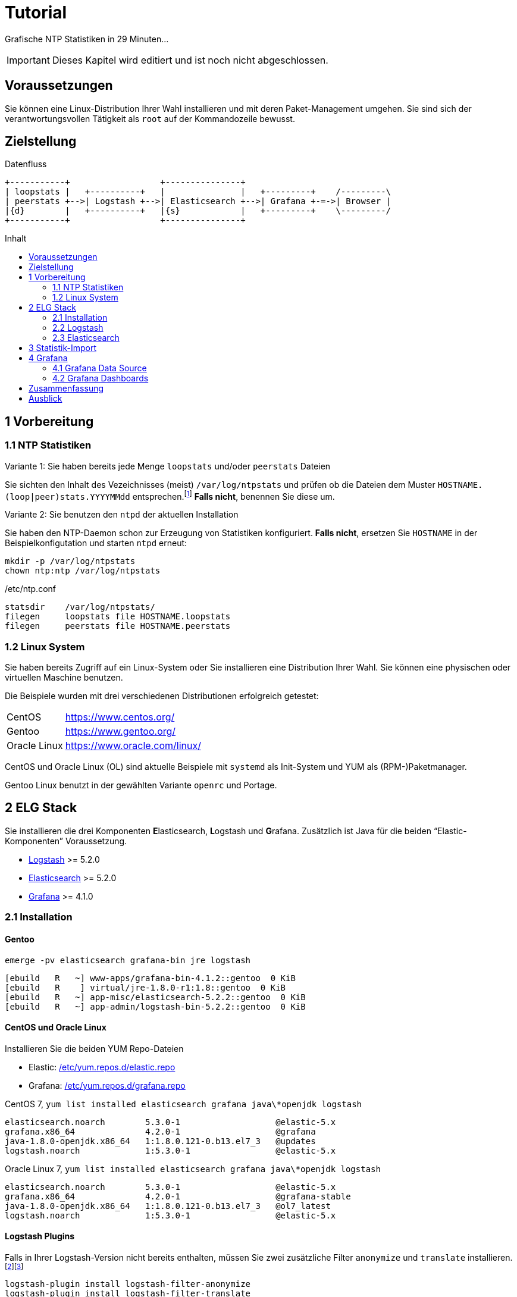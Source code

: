 = Tutorial
:icons:         font
:imagesdir:     ../../images
:imagesoutdir:  ../../images
:linkattrs:
:toc:           macro
:toc-title:     Inhalt

Grafische NTP Statistiken in 29 Minuten...

IMPORTANT: Dieses Kapitel wird editiert und ist noch nicht abgeschlossen.

== Voraussetzungen

Sie können eine Linux-Distribution Ihrer Wahl installieren und mit deren Paket-Management umgehen.
Sie sind sich der verantwortungsvollen Tätigkeit als `root` auf der Kommandozeile bewusst.

== Zielstellung

.Datenfluss
ifeval::["{{gitbook.version}}" != "3.2.2"]
ifndef::env-github[]
[ditaa, target="diagram/tutorial_dataflow", png]
----
+-----------+                  +---------------+
| loopstats |   +----------+   |               |   +---------+    /---------\
| peerstats +-->| Logstash +-->| Elasticsearch +-->| Grafana +-=->| Browser |
|{d}        |   +----------+   |{s}            |   +---------+    \---------/
+-----------+                  +---------------+
----
endif::env-github[]
ifdef::env-github[]
image::diagram/tutorial_dataflow.png[tutorial_dataflow]
endif::env-github[]
endif::[]
ifeval::["{{gitbook.version}}" == "3.2.2"]
image::diagram/tutorial_dataflow.png[tutorial_dataflow, link="https://raw.githubusercontent.com/wols/ntpstats-ng/master/doc/images/diagram/tutorial_dataflow.png"]
endif::[]

toc::[]

== 1 Vorbereitung

=== 1.1 NTP Statistiken

.Variante 1: Sie haben bereits jede Menge `loopstats` und/oder `peerstats` Dateien
Sie sichten den Inhalt des Vezeichnisses (meist) `/var/log/ntpstats` und prüfen ob die Dateien dem Muster `HOSTNAME.(loop|peer)stats.YYYYMMdd` entsprechen.footnote:[link:Appendix-Bookmarks.adoc#bookmark_joda_time[Joda-Time]]
**Falls nicht**, benennen Sie diese um.

.Variante 2: Sie benutzen den `ntpd` der aktuellen Installation
Sie haben den NTP-Daemon schon zur Erzeugung von Statistiken konfiguriert.
**Falls nicht**, ersetzen Sie `HOSTNAME` in der Beispielkonfigutation und starten `ntpd` erneut:

[source%nowrap]
----
mkdir -p /var/log/ntpstats
chown ntp:ntp /var/log/ntpstats
----

./etc/ntp.conf
[source%nowrap]
----
statsdir    /var/log/ntpstats/
filegen     loopstats file HOSTNAME.loopstats
filegen     peerstats file HOSTNAME.peerstats
----

=== 1.2 Linux System

Sie haben bereits Zugriff auf ein Linux-System oder Sie installieren eine Distribution Ihrer Wahl.
Sie können eine physischen oder virtuellen Maschine benutzen.

Die Beispiele wurden mit drei verschiedenen Distributionen erfolgreich getestet:

[horizontal]
CentOS:: link:https://www.centos.org/[, window="_blank"]
Gentoo:: link:https://www.gentoo.org/[, window="_blank"]
Oracle Linux:: link:https://www.oracle.com/linux/[, window="_blank"]

CentOS und Oracle Linux (OL) sind aktuelle Beispiele mit `systemd` als Init-System und YUM als (RPM-)Paketmanager.

Gentoo Linux benutzt in der gewählten Variante `openrc` und Portage.

== 2 ELG Stack

Sie installieren die drei Komponenten **E**lasticsearch, **L**ogstash und **G**rafana.
Zusätzlich ist Java für die beiden "`Elastic-Komponenten`" Voraussetzung.

* xref:Appendix-Bookmarks.adoc#bookmark_logstash[Logstash] >= 5.2.0
* xref:Appendix-Bookmarks.adoc#bookmark_elasticsearch[Elasticsearch] >= 5.2.0
* xref:Appendix-Bookmarks.adoc#bookmark_grafana[Grafana] >= 4.1.0

=== 2.1 Installation

==== Gentoo

.`emerge -pv elasticsearch grafana-bin jre logstash`
[source%nowrap]
----
[ebuild   R   ~] www-apps/grafana-bin-4.1.2::gentoo  0 KiB
[ebuild   R    ] virtual/jre-1.8.0-r1:1.8::gentoo  0 KiB
[ebuild   R   ~] app-misc/elasticsearch-5.2.2::gentoo  0 KiB
[ebuild   R   ~] app-admin/logstash-bin-5.2.2::gentoo  0 KiB
----

==== CentOS und Oracle Linux

.Installieren Sie die beiden YUM Repo-Dateien
* Elastic: link:https://github.com/wols/ntpstats-ng/blob/master/etc/yum.repos.d/elastic.repo[/etc/yum.repos.d/elastic.repo, window="_blank"]
* Grafana: link:https://github.com/wols/ntpstats-ng/blob/master/etc/yum.repos.d/grafana.repo[/etc/yum.repos.d/grafana.repo, window="_blank"]

.CentOS 7, `yum list installed elasticsearch grafana java\*openjdk logstash`
[source%nowrap]
----
elasticsearch.noarch        5.3.0-1                   @elastic-5.x
grafana.x86_64              4.2.0-1                   @grafana
java-1.8.0-openjdk.x86_64   1:1.8.0.121-0.b13.el7_3   @updates
logstash.noarch             1:5.3.0-1                 @elastic-5.x
----

.Oracle Linux 7, `yum list installed elasticsearch grafana java\*openjdk logstash`
[source%nowrap]
----
elasticsearch.noarch        5.3.0-1                   @elastic-5.x
grafana.x86_64              4.2.0-1                   @grafana-stable
java-1.8.0-openjdk.x86_64   1:1.8.0.121-0.b13.el7_3   @ol7_latest
logstash.noarch             1:5.3.0-1                 @elastic-5.x
----

==== Logstash Plugins

Falls in Ihrer Logstash-Version nicht bereits enthalten, müssen Sie zwei zusätzliche Filter `anonymize` und `translate` installieren.footnote:[link:https://www.elastic.co/guide/en/logstash/current/plugins-filters-anonymize.html[Logstash - Filter plugins - anonymize, window="_blank"]]footnote:[link:https://www.elastic.co/guide/en/logstash/current/plugins-filters-translate.html[Logstash - Filter plugins - translate, window="_blank"]]

[source%nowrap]
----
logstash-plugin install logstash-filter-anonymize
logstash-plugin install logstash-filter-translate
----

.Gentoo, logstash-5.2.2
[source%nowrap]
----
cd /opt/logstash

DEBUG=1 JARS_SKIP='true' bin/logstash-plugin install logstash-filter-anonymize
DEBUG=1 JARS_SKIP='true' bin/logstash-plugin install logstash-filter-translate
----

[.lead]
Sie können nun die Komponenten nacheinender konfigurieren und testen.

=== 2.2 Logstash

Sie legen Log- und Spool-Verzeichnis an.

[source%nowrap]
----
mkdir -p /var/opt/ntpstats-ng
mkdir /var/opt/ntpstats-ng/log
mkdir /var/opt/ntpstats-ng/spool
chgrp logstash -R /var/opt/ntpstats-ng
chmod g+w /var/opt/ntpstats-ng/log
----

==== 2.2.1 Logstash Konfiguration

Sie kopieren drei Dateien in das (leere) Verzeichnis `/etc/logstash/conf.d`:

* Input: link:https://github.com/wols/ntpstats-ng/blob/master/etc/logstash/conf.d/20_ntpstats-ng.conf[20_ntpstats-ng.conf, window="_blank"]
* Filter: link:https://github.com/wols/ntpstats-ng/blob/master/etc/logstash/conf.d/40_ntpstats-ng.conf[40_ntpstats-ng.conf, window="_blank"]
* Output: link:https://github.com/wols/ntpstats-ng/blob/master/etc/logstash/conf.d/59_ntpstats-ng.conf[59_ntpstats-ng.conf, window="_blank"]

Zwei weitere Dateien in das Verzeichnis `/etc/logstash`:

* link:https://github.com/wols/ntpstats-ng/blob/master/etc/logstash/dictionary-ntpstats-stats_host.yml[dictionary-ntpstats-stats_host.yml, window="_blank"]
* link:https://github.com/wols/ntpstats-ng/blob/master/etc/logstash/dictionary-ntpstats-source_address.yml[dictionary-ntpstats-source_address.yml, window="_blank"]

.Zusammenfassung der aktuellen Konfiguration
[source%nowrap]
----
# 20_ntpstats-ng.conf
input {
    file {
        path => [
            "/var/opt/ntpstats-ng/spool/*.loopstats" # <1>
            "/var/opt/ntpstats-ng/spool/*.peerstats" # <2>
        ]
    }
}

# 40_ntpstats-ng.conf
filter {
    csv {} # <3>
    csv {} # <4>
}

# 59_ntpstats-ng.conf
output {
    file {
        path => [ "/var/opt/ntpstats-ng/log/ntpstats-ng-debug-%{+YYYY-MM-dd}.json" ] # <5>
    }
}
----
<1> loopstats Spool
<2> peerstats Spool
<3> loopstats Filter
<4> peerstats Filter
<5> Output im JSON-Format

==== 2.2.2 Logstash Test

.Logstash Test
ifeval::["{{gitbook.version}}" != "3.2.2"]
ifndef::env-github[]
[ditaa, target="diagram/tutorial_logstash", png]
----
+-----------+   /-------+--------+--------\
| loopstats +-->|       |        |        |
|{d}        |   |       |        |        |   +-----------------------------------+
+-----------+   |       |        |        |   |                                   |
                | input | filter | output +-->| ntpstats-ng-debug-2017-04-10.json |
+-----------+   |       |        |        |   |{d}                                |
| peerstats |   |       |        |        |   +-----------------------------------+
|{d}        +-->|       |        |        |
+-----------+   \-------+--------+--------/
----
endif::env-github[]
ifdef::env-github[]
image::diagram/tutorial_logstash.png[tutorial_logstash]
endif::env-github[]
endif::[]
ifeval::["{{gitbook.version}}" == "3.2.2"]
image::diagram/tutorial_logstash.png[tutorial_logstash, link="https://raw.githubusercontent.com/wols/ntpstats-ng/master/doc/images/diagram/tutorial_logstash.png"]
endif::[]

TIP: Sie testen zuerst den Import ohne Elasticsearch und Grafana.

.CentOS 7, OL 7, syslogd
[source%nowrap]
----
systemctl start logstash.service
----

.Gentoo, openrc, logstash-5.2.2
[source%nowrap]
----
/etc/init.d/logstash start
 * Checking your configuration ...
Sending Logstash's logs to /var/log/logstash which is now configured via log4j2.properties
Configuration OK
[2017-04-10T10:23:44,131][INFO ][logstash.runner] Using config.test_and_exit mode. Config Validation Result: OK. Exiting Logstash                                                    [ ok ]
 * Starting logstash ...
----

Starten Sie nun die Beobachtung von `logstash` und den *noch nicht existierenden Dateien*.

.`tail -F /var/log/logstash/logstash-plain.log /var/opt/ntpstats-ng/log/ntpstats-ng-*`
[source%nowrap]
----
==> /var/log/logstash/logstash-plain.log <==
[2017-04-10T10:33:19,494][INFO ][logstash.runner  ] Using config.test_and_exit mode. Config Validation Result: OK. Exiting Logstash
[2017-04-10T10:33:29,706][INFO ][logstash.pipeline] Starting pipeline {"id"=>"main", "pipeline.workers"=>4, "pipeline.batch.size"=>125, "pipeline.batch.delay"=>5, "pipeline.max_inflight"=>500}
[2017-04-10T10:33:29,720][INFO ][logstash.pipeline] Pipeline main started
[2017-04-10T10:33:29,765][INFO ][logstash.agent   ] Successfully started Logstash API endpoint {:port=>9600}
tail: '/var/opt/ntpstats-ng/log/ntpstats-ng-*' kann nicht zum Lesen geöffnet werden: Datei oder Verzeichnis nicht gefunden
----

Kopieren Sie nun mit Hilfe des Kommandos `cat` den Inhalt einer ersten Statistik-Datei ins Spool-Verzeichnis. +
Ersetzen Sie die Namensmuster durch Ihre aktuellen Werte - im Beispiel `localhost`.

.`cat /var/log/ntp/stats/HOSTNAME.loopstats.YYYYMMdd >> /var/opt/ntpstats-ng/spool/HOSTNAME.loopstats`
[source%nowrap]
----
cat /var/log/ntp/stats/localhost.loopstats.20160501 >> /var/opt/ntpstats-ng/spool/localhost.loopstats
----

Im anderen Terminal sollte Ihnen nach ein paar Sekunden von `tail` der Output im JSON-Format präsentiert werden.

.`tail -F /var/log/logstash/logstash-plain.log /var/opt/ntpstats-ng/log/ntpstats-ng-*`
[source%nowrap]
----
==> /var/log/logstash/logstash-plain.log <==
[2017-04-10T11:02:25,251][INFO ][logstash.outputs.file] Opening file {:path=>"/var/opt/ntpstats-ng/log/ntpstats-ng-debug-2017-04-10.json"}

==> /var/opt/ntpstats-ng/log/ntpstats-ng-debug-2017-04-10.json <==
{"stats_host":"localhost","mjd":57509,"clock_offset":-7.76718E-4,"frequency_offset":-2.119,"type":"loopstats","stats_stamp":"2016-05-01T00:06:28.261Z","@timestamp":"2017-04-10T11:05:02.114Z","time_past_midnight":388.261,"frequency_jitter":0.002391,"es_index":"ntpstats-archive-2016-05-01","loop_time_constant":"10","rms_jitter":5.30734E-4}
----

TIP: Sie haben die unterschiedlichen Datumsangaben bemerkt? +
Die Datei `localhost.loopstats.20160501` wurde am `2017-04-10` importiert. +
Später wird `es_index` um Anlegen eines Elasticsearch-Index `ntpstats-archive-2016-05-01` benutzt.

.`head -n 1 /var/opt/ntpstats-ng/log/ntpstats-ng-debug-2017-04-10.json | jq` footnote:[link:Appendix.adoc#bookmark_jq[jq]]
[source%nowrap, json]
----
{
  "stats_host": "localhost",
  "mjd": 57509,
  "clock_offset": -0.000776718,
  "frequency_offset": -2.119,
  "type": "loopstats",
  "stats_stamp": "2016-05-01T00:06:28.261Z",
  "@timestamp": "2017-04-10T11:05:02.114Z",
  "time_past_midnight": 388.261,
  "frequency_jitter": 0.002391,
  "es_index": "ntpstats-archive-2016-05-01",
  "loop_time_constant": "10",
  "rms_jitter": 0.000530734
}
----

Das Feld `@timestamp` enthält den `logstash`-Zeitstempel der Verarbeitung.

Das Feld `stats_stamp` benötigen Sie später bei der Konfiguration der xref:Tutorial.adoc#_4_1_grafana_data_source[Grafana Data Source]. +
Es enthält den Zeitstempel der Statistikzeile der mit `logstash-filter-ruby` berechnet wurde.

.sinngemäße Darstellung der Berechnung
[source%nowrap, json]
----
mjd                 + time_past_midnight = stats_stamp
- - - - - - - - - - - - - - - - - - - - - - - - - - - - - - - - - - -
57509 # <1>
2016-05-01T00:00:00 # <2>
2016-05-01T00:00:00 + 388.261 s # <3>
                                         = 2016-05-01T00:06:28.261Z # <4>
----
<1> Modifizierte Julianische Datum
<2> MJD nach ISO8601
<3> Addition der _Sekunden nach Mitternacht_
<4> Ergebnis nach ISO8601

Löschen Sie Log- und Spool-Dateien und stoppen Sie `logstash`.

[source%nowrap]
----
rm /var/opt/ntpstats-ng/log/*
rm /var/opt/ntpstats-ng/spool/*
----

.CentOS 7, OL 7, syslogd
[source%nowrap]
----
systemctl stop logstash.service
----

.Gentoo, openrc
[source%nowrap]
----
/etc/init.d/logstash stop
----

Passen Sie nun die Konfiguration zum späteren Output nach Elasticsearch an.
Benutzen Sie die Datei link:https://github.com/wols/ntpstats-ng/blob/master/etc/logstash/conf.d/60_ntpstats-ng.conf[60_ntpstats-ng.conf, window="_blank"].

[source%nowrap]
----
rm /etc/logstash/conf.d/59_ntpstats-ng.conf
cp 60_ntpstats-ng.conf /etc/logstash/conf.d/
----

.aktualisierte Konfiguration
[source%nowrap]
----
# 60_ntpstats-ng.conf
output {
    elasticsearch {
        hosts => [ "localhost:9200" ] # <1>
        index => "%{es_index}" # <2>
    }
}
----
<1> lokale Elasticsearch-Node
<2> Inhalt des Felds `es_index`

=== 2.3 Elasticsearch

==== 2.3.1 Elasticsearch Konfiguration

./etc/elasticsearch/elasticsearch.yml
[source%nowrap, yaml]
----
cluster.name: ntpstats-ng

# enable cors
http.cors.enabled: true
http.cors.allow-origin: "*"
----

Starten Sie `elasticsearch`:

.CentOS 7, OL 7, syslogd
[source%nowrap]
----
systemctl start elasticsearch.service
----

.Gentoo, openrc, elasticsearch-5.2.2
[source%nowrap]
----
/etc/init.d/elasticsearch start
 * Starting elasticsearch ...
 * /run/elasticsearch: correcting mode
 * /var/lib/elasticsearch/_default: creating directory
 * /var/lib/elasticsearch/_default: correcting owner
----

.`tail -F /var/log/elasticsearch/_default/ntpstats-ng.log`
[source%nowrap]
----
[2017-04-10T12:23:17,710][INFO ][o.e.n.Node            ] [] initializing ...
[2017-04-10T12:23:17,957][INFO ][o.e.e.NodeEnvironment ] [n7G2It1] using [1] data paths, mounts [[/mnt/var (/dev/mapper/vg0-var)]], net usable_space [13.7gb], net total_space [15.9gb], spins? [possibly], types [reiserfs]
[2017-04-10T12:23:17,958][INFO ][o.e.e.NodeEnvironment ] [n7G2It1] heap size [1.9gb], compressed ordinary object pointers [true]
[2017-04-10T12:23:17,959][INFO ][o.e.n.Node            ] node name [n7G2It1] derived from node ID [n7G2It1tSx6rh9RkBNWSMQ]; set [node.name] to override # <1>
[2017-04-10T12:23:17,960][INFO ][o.e.n.Node            ] version[5.2.2], pid[31603], build[f9d9b74/2017-02-24T17:26:45.835Z], OS[Linux/4.4.39-gentoo-t440p/amd64], JVM[Oracle Corporation/Java HotSpot(TM) 64-Bit Server VM/1.8.0_121/25.121-b13]
[2017-04-10T12:23:19,390][INFO ][o.e.p.PluginsService  ] [n7G2It1] loaded module [aggs-matrix-stats]
[2017-04-10T12:23:19,390][INFO ][o.e.p.PluginsService  ] [n7G2It1] loaded module [ingest-common]
[2017-04-10T12:23:19,391][INFO ][o.e.p.PluginsService  ] [n7G2It1] loaded module [lang-expression]
[2017-04-10T12:23:19,391][INFO ][o.e.p.PluginsService  ] [n7G2It1] loaded module [lang-groovy]
[2017-04-10T12:23:19,391][INFO ][o.e.p.PluginsService  ] [n7G2It1] loaded module [lang-mustache]
[2017-04-10T12:23:19,391][INFO ][o.e.p.PluginsService  ] [n7G2It1] loaded module [lang-painless]
[2017-04-10T12:23:19,391][INFO ][o.e.p.PluginsService  ] [n7G2It1] loaded module [percolator]
[2017-04-10T12:23:19,391][INFO ][o.e.p.PluginsService  ] [n7G2It1] loaded module [reindex]
[2017-04-10T12:23:19,391][INFO ][o.e.p.PluginsService  ] [n7G2It1] loaded module [transport-netty3]
[2017-04-10T12:23:19,391][INFO ][o.e.p.PluginsService  ] [n7G2It1] loaded module [transport-netty4]
[2017-04-10T12:23:19,392][INFO ][o.e.p.PluginsService  ] [n7G2It1] no plugins loaded
[2017-04-10T12:23:21,597][INFO ][o.e.n.Node            ] initialized
[2017-04-10T12:23:21,598][INFO ][o.e.n.Node            ] [n7G2It1] starting ...
[2017-04-10T12:23:21,797][INFO ][o.e.t.TransportService] [n7G2It1] publish_address {127.0.0.1:9300}, bound_addresses {127.0.0.1:9300}
[2017-04-10T12:23:21,804][WARN ][o.e.b.BootstrapChecks ] [n7G2It1] max file descriptors [32000] for elasticsearch process is too low, increase to at least [65536]
[2017-04-10T12:23:24,865][INFO ][o.e.c.s.ClusterService] [n7G2It1] new_master {n7G2It1}{n7G2It1tSx6rh9RkBNWSMQ}{VrFsoVecQL-fNbcQux9Eng}{127.0.0.1}{127.0.0.1:9300}, reason: zen-disco-elected-as-master ([0] nodes joined)
[2017-04-10T12:23:24,911][INFO ][o.e.h.HttpServer      ] [n7G2It1] publish_address {127.0.0.1:9200}, bound_addresses {127.0.0.1:9200}
[2017-04-10T12:23:24,911][INFO ][o.e.n.Node            ] [n7G2It1] started
[2017-04-10T12:23:25,042][INFO ][o.e.g.GatewayService  ] [n7G2It1] recovered [0] indices into cluster_state
----
<1> `node.name` in `/etc/elasticsearch/elasticsearch.yml`

Sie kopieren zwei Dateien in das Verzeichnis `/etc/elasticsearch/config/templates`:

* link:https://github.com/wols/ntpstats-ng/blob/master/etc/elasticsearch/config/templates/template_node.json[template_node.json, window="_blank"]
* link:https://github.com/wols/ntpstats-ng/blob/master/etc/elasticsearch/config/templates/template_ntpstats-ng.json[template_ntpstats-ng.json, window="_blank"]

Sie bringen die Vorlagen in die Elasticsearch-Node ein.

[source%nowrap]
----
cd /etc/elasticsearch/config/templates

curl -XPUT 'http://localhost:9200/_template/template_node/' -d @template_node.json
{"acknowledged":true}

curl -XPUT 'http://localhost:9200/_template/template_ntpstats-ng/' -d @template_ntpstats-ng.json
{"acknowledged":true}
----

Für Ihre ersten Schritte konfigurieren Sie damit einen _Elasticsearch-Cluster_ mit nur einer _Node_.
Jeder _Index_ wird nur aus einer _Shard_ bestehen (keine _Replicas_).

.`template_node.json`
[source%nowrap, json]
----
{
    "template": "*",
    "settings": {
        "number_of_shards": 1,
        "number_of_replicas": 0
    }
}
----

Beim erneuten Start von `logstash` - wie unter xref:Tutorial.adoc#_2_2_2_logstash_test[] beschrieben - sehen Sie die zusätzlichen Zeilen `logstash.outputs.elasticsearch`.

.`tail -F /var/log/elasticsearch/_default/ntpstats-ng.log`
[source%nowrap]
----
[2017-04-10T12:33:37,693][INFO ][logstash.runner  ] Using config.test_and_exit mode. Config Validation Result: OK. Exiting Logstash
[2017-04-10T12:33:49,687][INFO ][logstash.outputs.elasticsearch] Elasticsearch pool URLs updated {:changes=>{:removed=>[], :added=>[http://localhost:9200/]}}
[2017-04-10T12:33:49,690][INFO ][logstash.outputs.elasticsearch] Running health check to see if an Elasticsearch connection is working {:healthcheck_url=>http://localhost:9200/, :path=>"/"}
[2017-04-10T12:33:50,125][WARN ][logstash.outputs.elasticsearch] Restored connection to ES instance {:url=>#<URI::HTTP:0x45383f5d URL:http://localhost:9200/>}
[2017-04-10T12:33:50,128][INFO ][logstash.outputs.elasticsearch] Using mapping template from {:path=>nil}
[2017-04-10T12:33:50,252][INFO ][logstash.outputs.elasticsearch] Attempting to install template {:manage_template=>{"template"=>"logstash-*", "version"=>50001, "settings"=>{"index.refresh_interval"=>"5s"}, "mappings"=>{"_default_"=>{"_all"=>{"enabled"=>true, "norms"=>false}, "dynamic_templates"=>[{"message_field"=>{"path_match"=>"message", "match_mapping_type"=>"string", "mapping"=>{"type"=>"text", "norms"=>false}}}, {"string_fields"=>{"match"=>"*", "match_mapping_type"=>"string", "mapping"=>{"type"=>"text", "norms"=>false, "fields"=>{"keyword"=>{"type"=>"keyword"}}}}}], "properties"=>{"@timestamp"=>{"type"=>"date", "include_in_all"=>false}, "@version"=>{"type"=>"keyword", "include_in_all"=>false}, "geoip"=>{"dynamic"=>true, "properties"=>{"ip"=>{"type"=>"ip"}, "location"=>{"type"=>"geo_point"}, "latitude"=>{"type"=>"half_float"}, "longitude"=>{"type"=>"half_float"}}}}}}}}
[2017-04-10T12:33:50,258][INFO ][logstash.outputs.elasticsearch] Installing elasticsearch template to _template/logstash
[2017-04-10T12:33:50,428][INFO ][logstash.outputs.elasticsearch] New Elasticsearch output {:class=>"LogStash::Outputs::ElasticSearch", :hosts=>[#<URI::Generic:0x5652b18f URL://localhost:9200>]}
[2017-04-10T12:33:50,464][INFO ][logstash.pipeline] Starting pipeline {"id"=>"main", "pipeline.workers"=>4, "pipeline.batch.size"=>125, "pipeline.batch.delay"=>5, "pipeline.max_inflight"=>500}
[2017-04-10T12:33:50,467][INFO ][logstash.pipeline] Pipeline main started
[2017-04-10T12:33:50,535][INFO ][logstash.agent   ] Successfully started Logstash API endpoint {:port=>9600}
----

== 3 Statistik-Import

Für den Import der Statistik-Dateien können Sie das Bash-Skript link:https://github.com/wols/ntpstats-ng/blob/master/opt/ntpstats-ng/bin/ntpstats-ng-transmitter[/opt/ntpstats-ng/bin/ntpstats-ng-transmitter, window="_blank"] verwenden.

.Beispiel (alle Optionen in eine Zeile)
[source%nowrap]
----
ntpstats-ng-transmitter -s /var/log/ntpstats \ # <1>
-d /var/opt/ntpstats-ng/spool \ # <2>
-t loopstats <3>
-i 10 \ # <4>
-v \ # <5>
-n # <6>
----
<1> Statistik-Verzeichnis aus xref:Tutorial.adoc#_1_1_ntp_statistiken[ntp.conf]
<2> Spool-Verzeichnis für xref:Tutorial.adoc#_2_2_1_logstash_konfiguration[Logstash]
<3> nur `HOSTNAME.loopstats.YYYMMdd`
<4> alle `10` Sekunden eine Datei - an Ihre CPU- und RAM-Performance anpassen
<5> Ausgabe an STDOUT
<6> keine Aktion

TIP: Realer Import _ohne_ Option `-n`.

.`ntpstats-ng-transmitter -s /var/log/ntpstats -d /var/opt/ntpstats-ng/spool -t loopstats -i 10 -v`
[source%nowrap]
----
DIR_STATS = /var/log/ntpstats ; DIR_SPOOL = /var/opt/ntpstats-ng/spool ; TYPE = loopstats ; ACTION = cat ; INTERVAL = 10
cat /var/log/ntpstats/localhost.loopstats.20160501 >> /var/opt/ntpstats-ng/spool/localhost.loopstats
elapsed: 10 seconds
cat /var/log/ntpstats/localhost.loopstats.20160502 >> /var/opt/ntpstats-ng/spool/localhost.loopstats
elapsed: 10 seconds
----

.`tail -F /var/log/elasticsearch/_default/ntpstats-ng.log`
[source%nowrap]
----
[2017-04-10T13:17:36,921][INFO ][o.e.c.m.MetaDataCreateIndexService] [n7G2It1] [ntpstats-archive-2016-05-01] creating index, cause [auto(bulk api)], templates [template_node, template_ntpstats-ng], shards [1]/[0], mappings [*]
[2017-04-10T13:17:37,581][INFO ][o.e.c.r.a.AllocationService] [n7G2It1] Cluster health status changed from [YELLOW] to [GREEN] (reason: [shards started [[ntpstats-archive-2016-05-01][0]] ...]). # <1>
[2017-04-10T13:17:37,724][INFO ][o.e.c.m.MetaDataMappingService] [n7G2It1] [ntpstats-archive-2016-05-01/memWq1lzT9mXKPz8GleTdw] create_mapping [loopstats] # <2>
[2017-04-10T13:17:39,198][INFO ][o.e.c.m.MetaDataCreateIndexService] [n7G2It1] [ntpstats-archive-2016-05-02] creating index, cause [auto(bulk api)], templates [template_node, template_ntpstats-ng], shards [1]/[0], mappings [*]
[2017-04-10T13:17:39,475][INFO ][o.e.c.r.a.AllocationService] [n7G2It1] Cluster health status changed from [YELLOW] to [GREEN] (reason: [shards started [[ntpstats-archive-2016-05-02][0]] ...]).
[2017-04-10T13:17:39,534][INFO ][o.e.c.m.MetaDataMappingService] [n7G2It1] [ntpstats-archive-2016-05-02/0mz9b5tBStOW9yZwVjcAQw] create_mapping [loopstats]
----
<1> Index aus `es_index`, Shard aus `template_node.json`
<2> Mapping aus `template_ntpstats-ng.json`

TIP: Herzlichen Glückwunsch!

== 4 Grafana

[.lead]
Und nun zur grafischen Darstellung...

=== 4.1 Grafana Data Source

Sie legen eine neue Elasticsearch-Datenquelle `ntpstats-archive` an.

.Grafana - Data Sources
image::grafana_data_sources.png[Grafana Data Sources, link="https://raw.githubusercontent.com/wols/ntpstats-ng/master/doc/images/grafana_data_sources.png"]

|===
| Name           |`ntpstats-archive`
| Type           |`Elasticsearch`
2+h|HTTP settings
|URL             |`\http://localhost:9200`
|Access          |`direct`
2+h|Elasticsearch Details
|Index name      |`[ntpstats-archive-]YYYY-MM-DD`
|Pattern         |`Daily`
|Time field name |`stats_stamp`
|Version         |`5.x`
|===

.Grafana - Edit Data Source
image::grafana_edit_data_source.png[Grafana Edit Data Source, link="https://raw.githubusercontent.com/wols/ntpstats-ng/master/doc/images/grafana_edit_data_source.png"]

=== 4.2 Grafana Dashboards

Sie importieren drei Dashboards.

* link:https://github.com/wols/ntpstats-ng/blob/master/opt/ntpstats-ng/usr/share/grafana/dashboard/ntpstats-archive.json[ntpstats-archive, window="_blank"]
* link:https://github.com/wols/ntpstats-ng/blob/master/opt/ntpstats-ng/usr/share/grafana/dashboard/ntpstats-archive_loopstats.json[ntpstats-archive_loopstats, window="_blank"]
* link:https://github.com/wols/ntpstats-ng/blob/master/opt/ntpstats-ng/usr/share/grafana/dashboard/ntpstats-archive_peerstats.json[ntpstats-archive_peerstats, window="_blank"]

.Grafana - Import Dashboard
image::grafana_import_dashboard.png[Grafana Import Dashboard, link="https://raw.githubusercontent.com/wols/ntpstats-ng/master/doc/images/grafana_import_dashboard.png"]

== Zusammenfassung

[.lead]
Bilder sagen mehr als Worte...

.Grafana - ntpstats-archive
image::ntpstats-archive.png[ntpstats-archive, link="https://raw.githubusercontent.com/wols/ntpstats-ng/master/doc/images/ntpstats-archive.png"]

.Grafana - ntpstats-archive_loopstats
image::ntpstats-archive_loopstats.png[ntpstats-archive_loopstats, link="https://raw.githubusercontent.com/wols/ntpstats-ng/master/doc/images/ntpstats-archive_loopstats.png"]

.Grafana - ntpstats-archive_peerstats
image::ntpstats-archive_peerstats.png[ntpstats-archive_peerstats, link="https://raw.githubusercontent.com/wols/ntpstats-ng/master/doc/images/ntpstats-archive_peerstats.png"]

== Ausblick

.ntpstats-ng Demo
ifndef::env-github[]
video::213894789[vimeo]
endif::env-github[]
ifdef::env-github[]
image::http://a.vimeocdn.com/images_v6/blogbadge_bluev.png[vimeo, link="https://vimeo.com/213894789"]
endif::env-github[]

'''

link:README.adoc[ntpstats-ng] (C) MMXV-MMXVII WOLfgang Schricker

// End of ntpstats-ng/doc/de/doc/Tutorial.adoc
